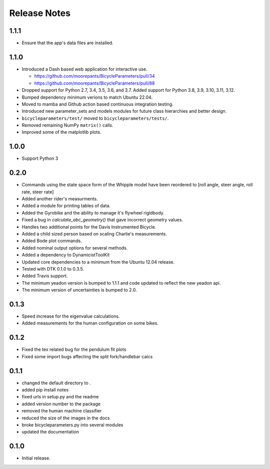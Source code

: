 Release Notes
=============

1.1.1
-----

- Ensure that the app's data files are installed.

1.1.0
-----

- Introduced a Dash based web application for interactive use.

  - https://github.com/moorepants/BicycleParameters/pull/34
  - https://github.com/moorepants/BicycleParameters/pull/88

- Dropped support for Python 2.7, 3.4, 3.5, 3.6, and 3.7. Added support for
  Python 3.8, 3.9, 3.10, 3.11, 3.12.
- Bumped dependency minimum verions to match Ubuntu 22.04.
- Moved to mamba and Github action based continuous integration testing.
- Introduced new parameter_sets and models modules for future class hierarchies
  and better design.
- ``bicycleparameters/test/`` moved to ``bicycleparameters/tests/``.
- Removed remaining NumPy ``matrix()`` calls.
- Improved some of the matplotlib plots.

1.0.0
-----

- Support Python 3

0.2.0
-----

- Commands using the state space form of the Whipple model have been reordered
  to [roll angle, steer angle, roll rate, steer rate]
- Added another rider's measurments.
- Added a module for printing tables of data.
- Added the Gyrobike and the ability to manage it's flywheel rigidbody.
- Fixed a bug in `calculate_abc_geometry()` that gave incorrect geometry
  values.
- Handles two additional points for the Davis Instrumented Bicycle.
- Added a child sized person based on scaling Charlie's measurements.
- Added Bode plot commands.
- Added nominal output options for several methods.
- Added a dependency to DynamicistToolKit
- Updated core dependencies to a minimum from the Ubuntu 12.04 release.
- Tested with DTK 0.1.0 to 0.3.5.
- Added Travis support.
- The minimum yeadon version is bumped to 1.1.1 and code updated to reflect the
  new yeadon api.
- The minimum version of uncertainties is bumped to 2.0.

0.1.3
-----

- Speed increase for the eigenvalue calculations.
- Added measurements for the human configuration on some bikes.

0.1.2
-----

- Fixed the tex related bug for the pendulum fit plots
- Fixed some import bugs affecting the split fork/handlebar calcs

0.1.1
-----

- changed the default directory to .
- added pip install notes
- fixed urls in setup.py and the readme
- added version number to the package
- removed the human machine classifier
- reduced the size of the images in the docs
- broke bicycleparameters.py into several modules
- updated the documentation

0.1.0
-----

- Initial release.
